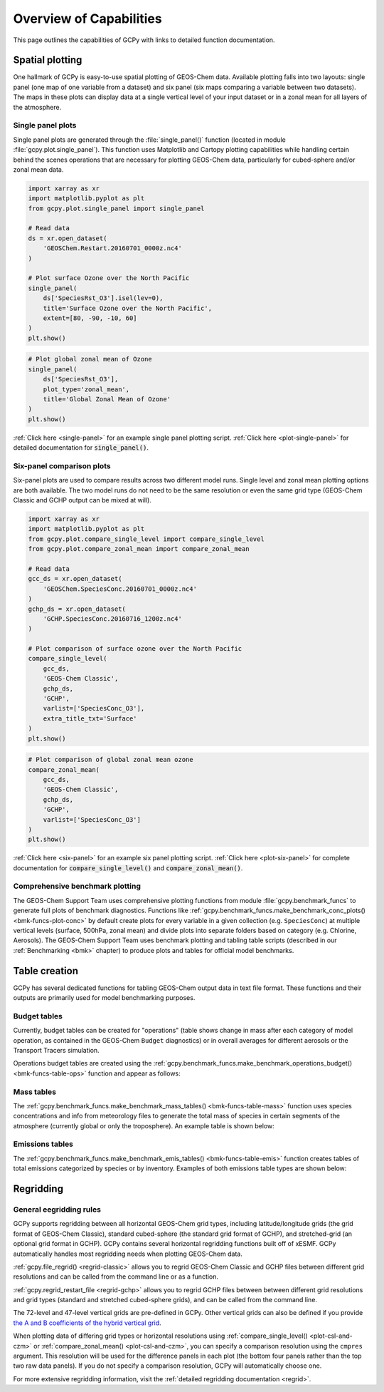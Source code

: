 .. _capabilities:

########################
Overview of Capabilities
########################

This page outlines the capabilities of GCPy with links to detailed
function documentation.

.. _capabilities-spatial:

================
Spatial plotting
================

One hallmark of GCPy is easy-to-use spatial plotting of GEOS-Chem
data. Available plotting falls into two layouts: single panel (one map
of one variable from a dataset) and six panel (six maps comparing a
variable between two datasets). The maps in these plots can display
data at a single vertical level of your input dataset or in a zonal
mean for all layers of the atmosphere.

.. _capabilities-spatial-single:

Single panel plots
------------------

Single panel plots are generated through the :file:`single_panel()`
function (located in module :file:`gcpy.plot.single_panel`). This
function uses Matplotlib and Cartopy plotting capabilities while
handling certain behind the scenes operations that are necessary for
plotting GEOS-Chem data, particularly for cubed-sphere and/or zonal
mean data.

.. code:: python

    import xarray as xr
    import matplotlib.pyplot as plt
    from gcpy.plot.single_panel import single_panel

    # Read data
    ds = xr.open_dataset(
        'GEOSChem.Restart.20160701_0000z.nc4'
    )

    # Plot surface Ozone over the North Pacific
    single_panel(
        ds['SpeciesRst_O3'].isel(lev=0),
	title='Surface Ozone over the North Pacific',
	extent=[80, -90, -10, 60]
    )
    plt.show()

.. image:: _static/images/single\_panel\_single\_level.png
   :align: center

.. code:: python

    # Plot global zonal mean of Ozone
    single_panel(
        ds['SpeciesRst_O3'],
	plot_type='zonal_mean',
	title='Global Zonal Mean of Ozone'
    )
    plt.show()


.. image:: _static/images/single\_panel\_zonal\_mean.png
   :align: center

:ref:`Click here <single-panel>` for an example single panel plotting script.
:ref:`Click here <plot-single-panel>` for detailed documentation for
:code:`single_panel()`.

.. _capabilities-spatial-sixpanel:

Six-panel comparison plots
--------------------------

Six-panel plots are used to compare results across two different model
runs. Single level and zonal mean plotting options are both available.
The two model runs do not need to be the same resolution or even the
same grid type (GEOS-Chem Classic and GCHP output can be mixed at will).

.. code:: python

    import xarray as xr
    import matplotlib.pyplot as plt
    from gcpy.plot.compare_single_level import compare_single_level
    from gcpy.plot.compare_zonal_mean import compare_zonal_mean

    # Read data
    gcc_ds = xr.open_dataset(
        'GEOSChem.SpeciesConc.20160701_0000z.nc4'
    )
    gchp_ds = xr.open_dataset(
        'GCHP.SpeciesConc.20160716_1200z.nc4'
    )

    # Plot comparison of surface ozone over the North Pacific
    compare_single_level(
        gcc_ds,
	'GEOS-Chem Classic',
	gchp_ds,
	'GCHP',
	varlist=['SpeciesConc_O3'],
	extra_title_txt='Surface'
    )
    plt.show()


.. image:: _static/images/six\_panel\_single\_level.png
   :align: center
   :width: 80%

.. code:: python

    # Plot comparison of global zonal mean ozone
    compare_zonal_mean(
        gcc_ds,
	'GEOS-Chem Classic',
	gchp_ds,
	'GCHP',
	varlist=['SpeciesConc_O3']
    )
    plt.show()

.. image:: _static/images/six\_panel\_zonal\_mean.png
   :align: center
   :width: 80%

:ref:`Click here <six-panel>` for an example six panel plotting
script. :ref:`Click here <plot-six-panel>` for complete documentation
for :code:`compare_single_level()` and :code:`compare_zonal_mean()`.

.. _capabilities-spatial-benchmark:

Comprehensive benchmark plotting
--------------------------------

The GEOS-Chem Support Team uses comprehensive plotting functions from
module :file:`gcpy.benchmark_funcs` to generate full plots of benchmark
diagnostics. Functions like
:ref:`gcpy.benchmark_funcs.make_benchmark_conc_plots()
<bmk-funcs-plot-conc>` by default create plots for every variable
in a given collection (e.g. :literal:`SpeciesConc`) at multiple
vertical levels (surface, 500hPa, zonal mean) and divide plots into
separate folders based on category (e.g. Chlorine, Aerosols). The
GEOS-Chem Support Team uses benchmark plotting and tabling table
scripts (described in our :ref:`Benchmarking <bmk>` chapter) to
produce plots and tables for official model benchmarks.

.. _capabilities-table:

==============
Table creation
==============

GCPy has several dedicated functions for tabling GEOS-Chem output data
in text file format. These functions and their outputs are primarily
used for model benchmarking purposes.

.. _capabilities-table-budget:

Budget tables
-------------

Currently, budget tables can be created for "operations" (table shows
change in mass after each category of model operation, as contained in
the GEOS-Chem :literal:`Budget` diagnostics) or in overall averages for
different aerosols or the Transport Tracers simulation.

Operations budget tables are created using the
:ref:`gcpy.benchmark_funcs.make_benchmark_operations_budget()
<bmk-funcs-table-ops>` function and appear as follows:

.. image:: _static/images/budget\_table.png
   :align: center

.. _capabilities-tables-mass:

Mass tables
-----------

The :ref:`gcpy.benchmark_funcs.make_benchmark_mass_tables()
<bmk-funcs-table-mass>` function uses species concentrations and info
from meteorology files to generate the total mass of species in
certain segments of the atmosphere (currently global or only the
troposphere). An example table is shown below:

.. image:: _static/images/mass\_table.png
   :align: center

.. _capabilities-tables-emissions:

Emissions tables
----------------

The :ref:`gcpy.benchmark_funcs.make_benchmark_emis_tables()
<bmk-funcs-table-emis>` function creates tables of total emissions
categorized by species or by inventory. Examples of both emissions
table types are shown below:

.. image:: _static/images/emissions\_totals.png
   :align: center

.. image:: _static/images/inventory\_totals.png
   :align: center

.. _capabilities-regridding:

==========
Regridding
==========

.. _capabilities-regridding-rules:

General eegridding rules
------------------------

GCPy supports regridding between all horizontal GEOS-Chem grid types,
including latitude/longitude grids (the grid format of GEOS-Chem Classic),
standard cubed-sphere (the standard grid format of GCHP), and
stretched-grid (an optional grid format in GCHP). GCPy contains
several horizontal regridding functions built off of xESMF. GCPy
automatically handles most regridding needs when plotting GEOS-Chem
data.

:ref:`gcpy.file_regrid() <regrid-classic>` allows you to regrid
GEOS-Chem Classic and GCHP files between different grid resolutions
and can be called from the command line or as a function.

:ref:`gcpy.regrid_restart_file <regrid-gchp>` allows you to regrid
GCHP files between between different grid resolutions and grid
types (standard and stretched  cubed-sphere grids), and can be
called from the command line.

The 72-level and 47-level vertical grids are pre-defined in
GCPy. Other vertical grids can also be defined if you provide `the A
and B coefficients of the hybrid vertical grid
<wiki.seas.harvard.edu/geos-chem/index.php/GEOS-Chem_vertical_grids>`__.

When plotting data of differing grid types or horizontal resolutions
using :ref:`compare_single_level() <plot-csl-and-czm>`
or :ref:`compare_zonal_mean() <plot-csl-and-czm>`, you
can specify a comparison resolution using the :literal:`cmpres`
argument. This resolution will be used for the difference panels in
each plot (the bottom four panels rather than the top two raw data
panels). If you do not specify a comparison resolution, GCPy will
automatically choose one.

For more extensive regridding information, visit the :ref:`detailed
regridding documentation <regrid>`.
